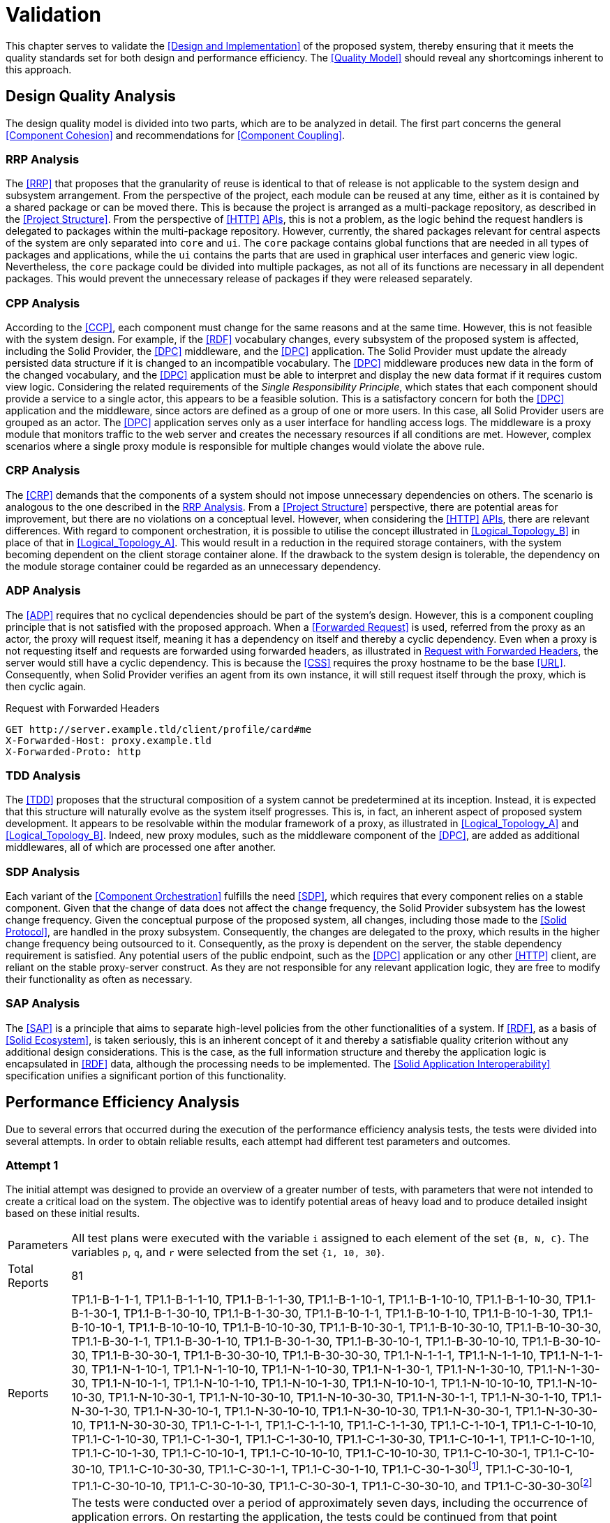 = Validation

This chapter serves to validate the <<Design and Implementation>> of the proposed system, thereby ensuring that it meets the quality standards set for both design and performance efficiency.
The <<Quality Model>> should reveal any shortcomings inherent to this approach.

== Design Quality Analysis

The design quality model is divided into two parts, which are to be analyzed in detail.
The first part concerns the general <<Component Cohesion>> and recommendations for <<Component Coupling>>.

=== RRP Analysis

The <<RRP>> that proposes that the granularity of reuse is identical to that of release is not applicable to the system design and subsystem arrangement.
From the perspective of the project, each module can be reused at any time, either as it is contained by a shared package or can be moved there.
This is because the project is arranged as a multi-package repository, as described in the <<Project Structure>>.
From the perspective of <<HTTP>> <<API,APIs>>, this is not a problem, as the logic behind the request handlers is delegated to packages within the multi-package repository.
However, currently, the shared packages relevant for central aspects of the system are only separated into `core` and `ui`.
The `core` package contains global functions that are needed in all types of packages and applications, while the `ui` contains the parts that are used in graphical user interfaces and generic view logic.
Nevertheless, the `core` package could be divided into multiple packages, as not all of its functions are necessary in all dependent packages.
This would prevent the unnecessary release of packages if they were released separately.

=== CPP Analysis

According to the <<CCP>>, each component must change for the same reasons and at the same time.
However, this is not feasible with the system design.
For example, if the <<RDF>> vocabulary changes, every subsystem of the proposed system is affected, including the Solid Provider, the <<DPC>> middleware, and the <<DPC>> application.
The Solid Provider must update the already persisted data structure if it is changed to an incompatible vocabulary.
The <<DPC>> middleware produces new data in the form of the changed vocabulary, and the <<DPC>> application must be able to interpret and display the new data format if it requires custom view logic.
Considering the related requirements of the _Single Responsibility Principle_, which states that each component should provide a service to a single actor, this appears to be a feasible solution.
This is a satisfactory concern for both the <<DPC>> application and the middleware, since actors are defined as a group of one or more users.
In this case, all Solid Provider users are grouped as an actor.
The <<DPC>> application serves only as a user interface for handling access logs.
The middleware is a proxy module that monitors traffic to the web server and creates the necessary resources if all conditions are met.
However, complex scenarios where a single proxy module is responsible for multiple changes would violate the above rule.

=== CRP Analysis

The <<CRP>> demands that the components of a system should not impose unnecessary dependencies on others.
The scenario is analogous to the one described in the <<RRP Analysis>>.
From a <<Project Structure>> perspective, there are potential areas for improvement, but there are no violations on a conceptual level.
However, when considering the <<HTTP>> <<API,APIs>>, there are relevant differences.
With regard to component orchestration, it is possible to utilise the concept illustrated in xref:Logical_Topology_B[xrefstyle=short] in place of that in xref:Logical_Topology_A[xrefstyle=short].
This would result in a reduction in the required storage containers, with the system becoming dependent on the client storage container alone.
If the drawback to the system design is tolerable, the dependency on the module storage container could be regarded as an unnecessary dependency.

=== ADP Analysis

The <<ADP>> requires that no cyclical dependencies should be part of the system's design.
However, this is a component coupling principle that is not satisfied with the proposed approach.
When a <<Forwarded Request>> is used, referred from the proxy as an actor, the proxy will request itself, meaning it has a dependency on itself and thereby a cyclic dependency.
Even when a proxy is not requesting itself and requests are forwarded using forwarded headers, as illustrated in xref:lst-request-with-forwarded-headers[xrefstyle=short], the server would still have a cyclic dependency.
This is because the <<CSS>> requires the proxy hostname to be the base <<URL>>.
Consequently, when Solid Provider verifies an agent from its own instance, it will still request itself through the proxy, which is then cyclic again.

.Request with Forwarded Headers
[source,httprequest,id="lst-request-with-forwarded-headers"]
----
GET http://server.example.tld/client/profile/card#me
X-Forwarded-Host: proxy.example.tld
X-Forwarded-Proto: http
----

=== TDD Analysis

The <<TDD>> proposes that the structural composition of a system cannot be predetermined at its inception.
Instead, it is expected that this structure will naturally evolve as the system itself progresses.
This is, in fact, an inherent aspect of proposed system development.
It appears to be resolvable within the modular framework of a proxy, as illustrated in xref:Logical_Topology_A[xrefstyle=short] and xref:Logical_Topology_B[xrefstyle=short].
Indeed, new proxy modules, such as the middleware component of the <<DPC>>, are added as additional middlewares, all of which are processed one after another.

=== SDP Analysis

Each variant of the <<Component Orchestration>> fulfills the need <<SDP>>, which requires that every component relies on a stable component.
Given that the change of data does not affect the change frequency, the Solid Provider subsystem has the lowest change frequency.
Given the conceptual purpose of the proposed system, all changes, including those made to the <<Solid Protocol>>, are handled in the proxy subsystem.
Consequently, the changes are delegated to the proxy, which results in the higher change frequency being outsourced to it.
Consequently, as the proxy is dependent on the server, the stable dependency requirement is satisfied.
Any potential users of the public endpoint, such as the <<DPC>> application or any other <<HTTP>> client, are reliant on the stable proxy-server construct.
As they are not responsible for any relevant application logic, they are free to modify their functionality as often as necessary.

=== SAP Analysis

The <<SAP>> is a principle that aims to separate high-level policies from the other functionalities of a system.
If <<RDF>>, as a basis of <<Solid Ecosystem>>, is taken seriously, this is an inherent concept of it and thereby a satisfiable quality criterion without any additional design considerations.
This is the case, as the full information structure and thereby the application logic is encapsulated in <<RDF>> data, although the processing needs to be implemented.
The <<Solid Application Interoperability>> specification unifies a significant portion of this functionality.

== Performance Efficiency Analysis

Due to several errors that occurred during the execution of the performance efficiency analysis tests, the tests were divided into several attempts.
In order to obtain reliable results, each attempt had different test parameters and outcomes.

=== Attempt 1

The initial attempt was designed to provide an overview of a greater number of tests, with parameters that were not intended to create a critical load on the system.
The objective was to identify potential areas of heavy load and to produce detailed insight based on these initial results.

[horizontal]
Parameters:: All test plans were executed with the variable `i` assigned to each element of the set `{B, N, C}`.
The variables `p`, `q`, and `r` were selected from the set `{1, 10, 30}`.
Total Reports:: 81
Reports:: TP1.1-B-1-1-1, TP1.1-B-1-1-10, TP1.1-B-1-1-30, TP1.1-B-1-10-1, TP1.1-B-1-10-10, TP1.1-B-1-10-30, TP1.1-B-1-30-1, TP1.1-B-1-30-10, TP1.1-B-1-30-30, TP1.1-B-10-1-1, TP1.1-B-10-1-10, TP1.1-B-10-1-30, TP1.1-B-10-10-1, TP1.1-B-10-10-10, TP1.1-B-10-10-30, TP1.1-B-10-30-1, TP1.1-B-10-30-10, TP1.1-B-10-30-30, TP1.1-B-30-1-1, TP1.1-B-30-1-10, TP1.1-B-30-1-30, TP1.1-B-30-10-1, TP1.1-B-30-10-10, TP1.1-B-30-10-30, TP1.1-B-30-30-1, TP1.1-B-30-30-10, TP1.1-B-30-30-30, TP1.1-N-1-1-1, TP1.1-N-1-1-10, TP1.1-N-1-1-30, TP1.1-N-1-10-1, TP1.1-N-1-10-10, TP1.1-N-1-10-30, TP1.1-N-1-30-1, TP1.1-N-1-30-10, TP1.1-N-1-30-30, TP1.1-N-10-1-1, TP1.1-N-10-1-10, TP1.1-N-10-1-30, TP1.1-N-10-10-1, TP1.1-N-10-10-10, TP1.1-N-10-10-30, TP1.1-N-10-30-1, TP1.1-N-10-30-10, TP1.1-N-10-30-30, TP1.1-N-30-1-1, TP1.1-N-30-1-10, TP1.1-N-30-1-30, TP1.1-N-30-10-1, TP1.1-N-30-10-10, TP1.1-N-30-10-30, TP1.1-N-30-30-1, TP1.1-N-30-30-10, TP1.1-N-30-30-30, TP1.1-C-1-1-1, TP1.1-C-1-1-10, TP1.1-C-1-1-30, TP1.1-C-1-10-1, TP1.1-C-1-10-10, TP1.1-C-1-10-30, TP1.1-C-1-30-1, TP1.1-C-1-30-10, TP1.1-C-1-30-30, TP1.1-C-10-1-1, TP1.1-C-10-1-10, TP1.1-C-10-1-30, TP1.1-C-10-10-1, TP1.1-C-10-10-10, TP1.1-C-10-10-30, TP1.1-C-10-30-1, TP1.1-C-10-30-10, TP1.1-C-10-30-30, TP1.1-C-30-1-1, TP1.1-C-30-1-10, TP1.1-C-30-1-30footnote:[https://www.guddii.de/SEACT/TP1.1-C-30-1-30/], TP1.1-C-30-10-1, TP1.1-C-30-10-10, TP1.1-C-30-10-30, TP1.1-C-30-30-1, TP1.1-C-30-30-10, and TP1.1-C-30-30-30footnote:[https://www.guddii.de/SEACT/TP1.1-C-30-30-30/]
Outcome:: The tests were conducted over a period of approximately seven days, including the occurrence of application errors.
On restarting the application, the tests could be continued from that point onwards.
Upon analysis of the state of the application, it was found that the `.meta` resources in the tested storage resources were missing.
These resources, however, are conceptually relevant, as they are flagging a storage resource as such.
This is a crucial step in the <<DPC Middleware>> to continue with any kind of logging.
As the precise time of the resource deletion could not be determined, all tests with `i` in `{N, C}` are considered invalid, as they might not have executed the logging procedure.
This may also explain the occurrence of results that appear unreasonable, such as TP1.1-C-30-30-30, which has a lower average response time (32.20s) than TP1.1-30-1-30 (107.65s), despite the necessity of traversing a greater number of ShapeTrees (`q`).

Further analysis of the performance efficiency has been omitted due to the invalidity of the test reports that were created.

=== Attempt 2

The second attempt was planed with the same intend as the initial attempt, with a smaller scope, that only tackles the edge cases and brings less reports to analyse.
The primary concern however was to get valid results and to overcome the error that has been found in the first attempt.

[horizontal]
Parameters:: All test plans were executed with the variable `i` assigned to each element of the set `{B, N, C}`.
The variables `p`, `q`, and `r` were selected from the set `{1, 30}`.
Total Reports:: 24
Reports:: TP1.2-B-1-1-1,
TP1.2-B-1-1-30, TP1.2-B-1-30-1, TP1.2-B-1-30-30, TP1.2-B-30-1-1, TP1.2-B-30-1-30, TP1.2-B-30-30-1, TP1.2-B-30-30-30, TP1.2-N-1-1-1, TP1.2-N-1-1-30, TP1.2-N-1-30-1, TP1.2-N-1-30-30, TP1.2-N-30-1-1, TP1.2-N-30-1-30, TP1.2-N-30-30-1, TP1.2-N-30-30-30, TP1.2-C-1-1-1, TP1.2-C-1-1-30, TP1.2-C-1-30-1, TP1.2-C-1-30-30, TP1.2-C-30-1-1, TP1.2-C-30-1-30, TP1.2-C-30-30-1, and TP1.2-C-30-30-30
Outcome:: The tests were conducted over a period of approximately three days, including the occurrence of application errors.
It appeared that the application was failing again, resulting in invalid results.
The reason for this failure was the same as the error that occurred in attempt 1.

Further analysis of the performance efficiency has been omitted due to the invalidity of the test reports that were created.

=== Attempt 3

The erroneous behavior observed in <<Attempt 1>> was not accidental, as verified in <<Attempt 2>>.
Consequently, the third attempt was conducted under the assumption that an error would occur at some point, resulting in the loss of relevant data.
To further investigate this error, individual tests were run to examine the specific edge cases that led to these critical errors.

[horizontal]
Parameters:: All test plans were executed with the variable `i` fixed at `C`, which represents the most exhaustive <<DPC>> configuration.
The variables `p`, `q`, and `r` were selected individually from the set `{1, 10, 30}`.
Total Reports:: 7
Reports:: TP1.3-1-1-30,
TP1.3-1-1-10, TP1.3-30-30-10, TP1.3-30-10-10, TP1.3-10-10-10, TP1.3-10-1-10, and TP1.3-1-10-10
Outcome:: The only tests that completed without error were TP1.3-1-1-10. All other tests resulted in one of three erroneous situations.
TP1.3-1-1-30, TP1.3-10-1-10, and TP1.3-1-10-10 had errors, as demonstrated in xref:lst-err-perf-1[xrefstyle=short].
The second error, as demonstrated in xref:lst-err-perf-2[xrefstyle=short], was thrown in TP1.3-30-30-10, TP1.3-30-10-10, and TP1.3-10-10-10.
In each of the aforementioned test reports, the server returns an error message indicating that a header has already been sent.
This error is occasionally observed, in the proxy console.

A detailed analysis reveals three errors that occur internally while processing requests.
The most significant differences relate to the storage number (`p`) and the number of ShapeTrees (`q`).
However, a strict behavior could not be determined.
It appears that test plans executed with lower values for `p` and/or `q` than those used in other tests within this attempt result in an error message indicating that a file for the locking system of the <<Solid Provider>> is requested that does not exist.
This error resulted in the immediate termination of the process (exit code 1).
This is a unique function of the <<CSS>> as described in <<Third-Party Software>>.
The corresponding error message is shown in Listing 1.

.Server Console Error
[source,id="lst-err-perf-1"]
----
Process is halting due to an uncaughtException with error ENOENT: no such file or directory, stat '/SEACT/apps/server/data/storage/.internal/locks/00169a735ca3f756b7e8d18151283856'
/SEACT/node_modules/.pnpm/@solid+community-server@7.0.4/node_modules/@solid/community-server/dist/util/locking/FileSystemResourceLocker.js:152
            throw err;
            ^
@seact/server:start:
[Error: ENOENT: no such file or directory, stat '/SEACT/apps/server/data/storage/.internal/locks/00169a735ca3f756b7e8d18151283856'] {
  errno: -2,
  code: 'ECOMPROMISED',
  syscall: 'stat',
  path: '/SEACT/apps/server/data/storage/.internal/locks/00169a735ca3f756b7e8d18151283856'
}

Node.js v22.1.0
ELIFECYCLE Command failed with exit code 1.
----

Tests conducted with `p` and/or `q` values that were higher than those of other tests resulted in a fetch exception when attempting to locate storage resources.
This aligns with the results observed in <<Attempt 1>> and <<Attempt 2, 2>>.
An example of this error is shown in xref:lst-err-perf-2[xrefstyle=short].
The error did not result in the immediate termination of the process.

.Proxy Console Error
[source,id="lst-err-perf-2"]
----
TypeError: fetch failed
    at node:internal/deps/undici/undici:12502:13
    at async findStorage (/SEACT/packages/core/dist/index.js:617:29)
    at async findDataRegistrationsInClaimContainer (/SEACT/packages/core/dist/index.js:726:19)
    at async createLog (/SEACT/apps/proxy/dist/index.js:303:47)
----

The third error, which occurred during the processing of the requests, was a "header has already been sent" error.
In such a case, the `responseInterceptor`, which is employed in the context of <<Forwarded Request, Forwarded Requests>>, attempts to modify the response object before returning it to the original requester.
The error did not result in the immediate termination of the process.

=== Attempt 4

This attempt aimed to tackle the locking issue found in <<Attempt 3>>.
As previously stated in the <<Test Environment>> section, for testing purposes, the lifetime of locks has been increased to 172800 seconds, in order to be capable of handling long-running requests.
In order to verify that this is not a miss configuration, the configuration has been reset to its default for this attempt.

[horizontal]
Parameters:: The test plan was executed with the variable `i` fixed at `C`, which represents the most exhaustive configuration of the <<DPC>>.
The variables `p`, `q`, and `r` were fixed at a relatively high value of `10`, in comparison to previous attempts.
Total Reports:: 1
Reports:: TP1.4-10-10-10
Outcome:: The test terminated almost instantaneously, thus confirming the necessity for longer lock lifetimes.

=== Attempt 5

The initial test scenarios were designed with considerably elevated numeric test parameters.
Upon consideration of the assumptions presented in <<Attempt 3>>, it becomes evident that a solution to the deletion of the `.meta` resource, as outlined in <<Attempt 1>>, is necessary.
The most trivial solution for that is to create the required files with a user with more privileges.
As the files are persisted as files, these files are replaced by the same files created with a `sudo` user.
This effectively prohibits the application, which is executed with current user privileges only, from deleting the resource.

[horizontal]
Parameters:: The test plan was executed with the variable `i` fixed at `C`, which represents the most exhaustive configuration of the <<DPC>>.
The variables `p`, `q`, and `r` were fixed at a relatively high value of `10`, in comparison to previous attempts.
Total Reports:: 1
Reports:: TP1.5-10-10-10
Outcome:: The test plan could not be executed, due to a critical internal server error, as shown in xref:lst-err-perf-3[xrefstyle=short].

The error message displayed in xref:lst-err-perf-3[xrefstyle=short] indicates that the Solid Provider lacks the necessary permissions to access the relevant resources.
The intention was to prevent the deletion of this resource.
However, the actual result was that the server process lacked sufficient privileges for read-only purposes.

.Server Network Error
[source,json,id="lst-err-perf-3"]
----
{
  "name": "InternalServerError",
  "message": "Received unexpected non-HttpError: EACCES: permission denied, open '/SEACT/apps/server/data/storage/client10/.meta'",
  "statusCode": 500,
  "errorCode": "H500",
  "details": {}
}
----

=== Attempt 6

As an alternative to <<Attempt 4>> and <<Attempt 5>>, the objective of this attempt was to address the third issue identified in <<Attempt 3>>.
This was achieved by deactivating the `selfHandleResponse` and `responseInterceptor` properties in the proxy.
By doing so, all post-processing of requests from the proxy to the server was handled by the proxy library.
This should prevent any manipulation of the response object, as the response has already been sent.

[horizontal]
Parameters:: The test plan was executed with the variable `i` fixed at `C`, which represents the most exhaustive configuration of the <<DPC>>.
The variables `p`, `q`, and `r` were fixed at a relatively high value of `10`, in comparison to previous attempts.
Total Reports:: 1
Reports:: TP1.6-10-10-10
Outcome:: The tests were conducted for approximately four hours before being terminated.
The process ended with the error message `Error: socket hang up`, accompanied by the error code `ECONNRESET`.
This may be indicative of any premature connection termination event, as documented in the Node.js <<HTTP>>footnote:[https://nodejs.org/api/http.html] module documentation.

=== Attempt 7

The straightforward solutions proposed in <<Attempt 4, Attempts 4>>, <<Attempt 5, 5>>, and <<Attempt 6, 6>> did not result in any improvement in the errors identified in Attempt 3. Consequently, modifications to the applications have been implemented in order to address the aforementioned errors.
The errors that have been identified thus far suggest that the proxy module is unable to handle the volume of requests it receives without causing errors.
In particular, the issue of writing to the same file appears to be problematic, potentially leading to the locking issue.
The <<DPC Middleware>> is configured to write logs on a daily basis, which means that a single file will be written in every request.
This modification was implemented in this attempt with the intention of ensuring that a new log is written per request.
Furthermore, the <<Create Dynamic Namespace>> process has been replaced with static paths, as this could also be handled in a bootstrapping step, which might lead to unnecessary requests.

[horizontal]
Parameters:: The test plan was executed with the variable `i` fixed at `C`, which represents the most exhaustive configuration of the <<DPC>>.
The variables `p`, `q`, and `r` have been set to `10`, one after another, in order to identify the first breaking test.
Total Reports:: 3
Reports:: TP1.7-10-1-1, TP1.7-10-10-1, and TP1.7-10-10-10
Outcome:: While the tests TP1.7-10-1-1 and TP1.7-10-10-1 were successfully completed, TP1.7-10-10-10 was unsuccessful.
This leads to the conclusion that the greatest impact is derived from the number of threads executed in parallel.

=== Attempt 8

In <<Attempt 8>>, the limitations of the `r` value, which represents the number of threads, are examined based on the assumptions of <<Attempt 7>>.
These assumptions posit that concurrency represents a significant challenge for the proposed approach.
The value was incremented until the first error occurred, with the step width set to 1, starting at 1. This process was repeated until an erroneous test run was observed.
In order to extend the runtime, the loop count, as part of the <<Apache JMeter Parameters>>, has been set to 1.
Furthermore, the modifications to the application introduced in <<Attempt 7>> have also been applied in this attempt.

[horizontal]
Parameters:: The test plan was executed with the variable `i` fixed at `C`, which represents the most exhaustive configuration of the <<DPC>>.
The variables `p` and `q` were fixed at a value of `10`.
The `r` value was incremented until the first error occurred.
Total Reports:: 8
Reports:: TP1.8-C-10-10-1, TP1.8-C-10-10-2, TP1.8-C-10-10-3, TP1.8-C-10-10-4, TP1.8-C-10-10-5, TP1.8-C-10-10-6, TP1.8-C-10-10-7, and TP1.8-C-10-10-8
Outcome:: The first test run that was prematurely terminated was the test with an `r` value of `8`.
It is noteworthy that the test with an `r` value of `7` was successful, despite 46.43% of its requests failing.

=== Attempt 9

The objective of this attempt was to determine whether the observed behavior in <<Attempt 8>> would also manifest with a loop count of `10`.
In this attempt, the number of threads was limited to `7`.
Furthermore, the modifications to the application introduced in <<Attempt 7>> have also been applied in this attempt.

[horizontal]
Parameters:: The test plan was executed with the variable `i` fixed at `C`, which represents the most exhaustive configuration of the <<DPC>>.
The variables `p` and `q` were fixed at a value of `10`.
The `r` value was incremented until the first error occurred.
Total Reports:: 3
Reports:: TP1.9-C-10-10-1, TP1.9-C-10-10-2, and TP1.9-C-10-10-3
Outcome:: The first failure occurred with `3` threads, resulting in the remaining selection of threads being `2`.

=== Attempt 10

The 10th an final attempt was intended to run in a greater context, to receive comparable results within the limits discovered in previous attempts.
Furthermore, the modifications to the application introduced in <<Attempt 7>> have also been applied in this attempt.

[horizontal]
Parameters:: All test plans were executed with the variable `i` assigned to each element of the set `{B, N, C}`.
The variables `p` and `q` were selected from the set `{1, 10}`.
The `r` variable selected from the set `{1, 2}`.
Total Reports:: 24
Reports:: TP1.10-B-1-1-1, TP1.10-B-1-1-2, TP1.10-B-1-10-1, TP1.10-B-1-10-2, TP1.10-B-10-1-1, TP1.10-B-10-1-2, TP1.10-B-10-10-1footnote:[https://www.guddii.de/SEACT/TP1.10-B-10-10-1/], TP1.10-B-10-10-2footnote:[https://www.guddii.de/SEACT/TP1.10-B-10-10-2/], TP1.10-N-1-1-1, TP1.10-N-1-1-2, TP1.10-N-1-10-1, TP1.10-N-1-10-2, TP1.10-N-10-1-1, TP1.10-N-10-1-2, TP1.10-N-10-10-1, TP1.10-N-10-10-2, TP1.10-C-1-1-1, TP1.10-C-1-1-2, TP1.10-C-1-10-1, TP1.10-C-1-10-2, TP1.10-C-10-1-1, TP1.10-C-10-1-2, TP1.10-C-10-10-1footnote:[https://www.guddii.de/SEACT/TP1.10-C-10-10-1/], and TP1.10-C-10-10-2footnote:[https://www.guddii.de/SEACT/TP1.10-C-10-10-2/]
Outcome:: Tests with a `p` or `q` value of `1` were invalid, as the `.meta` resource was deleted again.
The same behavior occurred with `i` values set to `N`.
Regardless of the number of repetitions, the outcome remained unchanged.

xref:tbl-test-run-summary-errors[xrefstyle=short], xref:tbl-test-run-response-times-average[xrefstyle=short], and xref:tbl-test-run-throughput[xrefstyle=short] summarize of the test runs for TP1.10-`i`-10-10-`r`, with `i` in `{B, C}` and `r` in `{1, 2}`.
They provide an overview of how the system behaves at different loads and configurations.
The first column of the tables refers to the test plan that was carried out, followed by the `i` value of this test.
The next column contains the corresponding `p`, `q`, and `r` values.
Table headers that appear below these variables indicate the configuration of these variables.

The Test Run Error Summary is presented in xref:tbl-test-run-summary-errors[xrefstyle=short].
Its shows the percent of failed requests, returning a network status codefootnote:[https://developer.mozilla.org/en-US/docs/Web/HTTP/Status] greater or equals `400`.
Other requests are considered successful, in a network status code range `100`-`399`.

It can be observed that the complexity of the test run is directly proportional to the number of failed requests, even with a limited number of results.
When the <<Data Privacy Cockpit Parameters>> are set to `C`, the failed requests are on average 2.92% higher than when the proxy module is bypassed `B`.
Furthermore, the erroneous requests also increase when the number of threads (`r`) is increased.
It is noteworthy that the number of errors also increases in bypassed cases, despite the original request not triggering any subprocesses.

.Test Run Error Summary in Percent
[cols="1,2,2",id="tbl-test-run-summary-errors"]
|===
^.^h| TP1.10
2+^.^h| `i`

^.^h| `p`-`q`-`r`
>.^h| B
>.^h| C

^.^h| 10-10-1
>.^| 0.00 %
>.^| 2.50 %

^.^h| 10-10-2
>.^| 0.83 %
>.^| 4.17 %
|===

xref:tbl-test-run-response-times-average[xrefstyle=short] presents the averaged response time in seconds, rounded to two decimals.
The standard deviation of B is 0,31681 s, the standard deviation of C is 5,560185 s.

The values presented are consistent with the results presented in xref:tbl-test-run-summary-errors[xrefstyle=short].
A higher complexity results in a higher average reaction time.
The values of the `B` column are still below 1 second, which is the maximum limit that can cause a delay in the user's cognitive process.
The `C` column, on the other hand, dramatically increases the amount of time a potential user can focus on a process.
Based on the observations of citenp:[nielsen_usability_1993], the value is limited to 10 seconds, which is exceeded by about 4 times even with the lowest possible `r` value of 1. With this value set to 2, it is exceeded by about 5 times the recommended limit.

.Test Run Average Response Times in Seconds
[cols="1,2,2",id="tbl-test-run-response-times-average"]
|===
^.^h| TP1.10
2+^.^h| `i`

^.^h| `p`-`q`-`r`
>.^h| B
>.^h| C

^.^h| 10-10-1
>.^|  0.04 s
>.^| 41.21 s

^.^h| 10-10-2
>.^|  0.67 s
>.^| 52.33 s
|===

The overall performance of the proposed system is quantified by the throughput measurements presented in xref:tbl-test-run-throughput[xrefstyle=short].
The values listed are in transactions per second.
The standard deviation of B is 12,87 Transactions/s, the standard deviation of C is 0,005 Transactions/s.

As observed in the measurements shown in xref:tbl-test-run-summary-errors[xrefstyle=short] and xref:tbl-test-run-response-times-average[xrefstyle=short], the throughput drops significantly when the complexity of the system and the amount of threads increases.
In considering the aspects identified by <<IBM>> as influencing throughput, namely processing overhead in the software, the degree of parallelism supported by the software, and the types of transactions processed, it appears that these factors may be plausible causes of the issues that have been found.

.Test Run Throughput in Transactions per Second
[cols="1,2,2",id="tbl-test-run-throughput"]
|===
^.^h| TP1.10
2+^.^h| `i`

^.^h| `p`-`q`-`r`
>.^h| B
>.^h| C

^.^h| 10-10-1
>.^| 26.41 Transactions/s
>.^|  0.01 Transactions/s

^.^h| 10-10-2
>.^| 0.20 Transactions/s
>.^| 0.02 Transactions/s
|===


